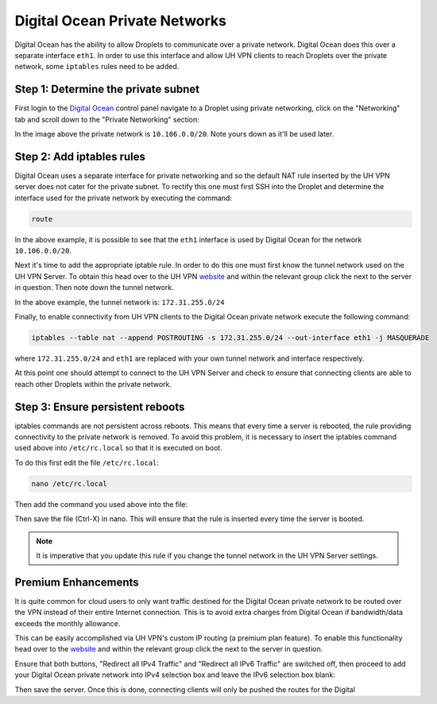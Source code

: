Digital Ocean Private Networks
==============================

Digital Ocean has the ability to allow Droplets to communicate over a private network. Digital Ocean
does this over a separate interface ``eth1``. In order to use this interface and allow UH VPN
clients to reach Droplets over the private network, some ``iptables`` rules need to be added.

Step 1: Determine the private subnet
~~~~~~~~~~~~~~~~~~~~~~~~~~~~~~~~~~~~

First login to the `Digital Ocean`_ control panel navigate to a Droplet using private networking,
click on the "Networking" tab and scroll down to the "Private Networking" section:

.. image:: /_static/setup-guides/private-network.png
  :width: 600
  :alt: Private network

In the image above the private network is ``10.106.0.0/20``. Note yours down as it'll be used later.

Step 2: Add iptables rules
~~~~~~~~~~~~~~~~~~~~~~~~~~

Digital Ocean uses a separate interface for private networking and so the default NAT rule inserted
by the UH VPN server does not cater for the private subnet. To rectify this one must first SSH into
the Droplet and determine the interface used for the private network by executing the command:

.. code-block:: bash

    route

.. image:: /_static/setup-guides/route.png
  :width: 600
  :alt: Private network

In the above example, it is possible to see that the ``eth1`` interface is used by Digital Ocean
for the network ``10.106.0.0/20``.

Next it's time to add the appropriate iptable rule. In order to do this one must first know the
tunnel network used on the UH VPN Server. To obtain this head over to the UH VPN `website`_ and
within the relevant group click the |edit_icon| next to the server in question. Then note down
the tunnel network.

.. image:: /_static/setup-guides/tunnel-network.png
  :width: 600
  :alt: Private network

In the above example, the tunnel network is: ``172.31.255.0/24``

Finally, to enable connectivity from UH VPN clients to the Digital Ocean private network execute
the following command:

.. code-block:: bash

    iptables --table nat --append POSTROUTING -s 172.31.255.0/24 --out-interface eth1 -j MASQUERADE

where ``172.31.255.0/24`` and ``eth1`` are replaced with your own tunnel network and interface
respectively.

At this point one should attempt to connect to the UH VPN Server and check to ensure that
connecting clients are able to reach other Droplets within the private network.

Step 3: Ensure persistent reboots
~~~~~~~~~~~~~~~~~~~~~~~~~~~~~~~~~

iptables commands are not persistent across reboots. This means that every time a server is rebooted,
the rule providing connectivity to the private network is removed. To avoid this problem, it is necessary
to insert the iptables command used above into ``/etc/rc.local`` so that it is executed on boot.

To do this first edit the file ``/etc/rc.local``:

.. code-block:: bash

    nano /etc/rc.local

Then add the command you used above into the file:

.. image:: /_static/setup-guides/rc-local.png
  :width: 600
  :alt: rc.local

Then save the file (Ctrl-X) in nano. This will ensure that the rule is inserted every time the
server is booted.

.. note::
    It is imperative that you update this rule if you change the tunnel network in the UH VPN
    Server settings.

Premium Enhancements
~~~~~~~~~~~~~~~~~~~~

It is quite common for cloud users to only want traffic destined for the Digital Ocean private
network to be routed over the VPN instead of their entire Internet connection. This is to avoid
extra charges from Digital Ocean if bandwidth/data exceeds the monthly allowance.

This can be easily accomplished via UH VPN's custom IP routing (a premium plan feature). To enable this
functionality head over to the `website`_ and within the relevant group click the |edit_icon|
next to the server in question.

Ensure that both buttons, "Redirect all IPv4 Traffic" and "Redirect all IPv6 Traffic" are switched off,
then proceed to add your Digital Ocean private network into IPv4 selection box and leave the IPv6
selection box blank:

.. image:: /_static/setup-guides/custom-routing.png
  :width: 600
  :alt: Custom Routing

Then save the server. Once this is done, connecting clients will only be pushed the routes for the Digital

.. _Digital Ocean: https://www.digitalocean.com/
.. _website: https://uh-vpn.com
.. |edit_icon| image:: /_static/icons/pencil.svg
  :alt: Edit Icon